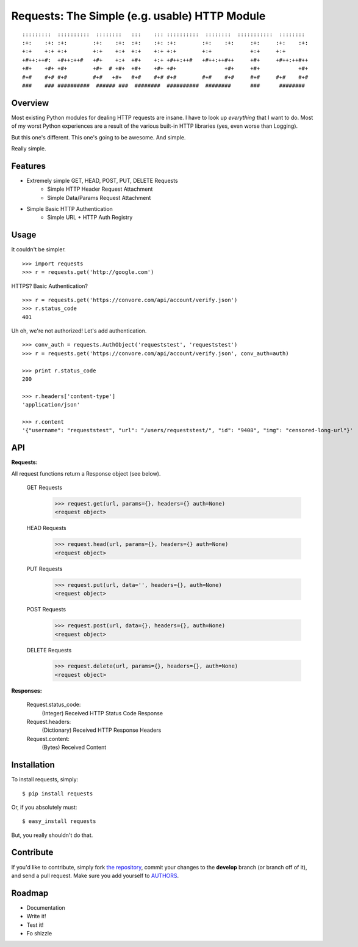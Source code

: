 Requests: The Simple (e.g. usable) HTTP Module
==============================================

::

    :::::::::  ::::::::::  ::::::::   :::    ::: ::::::::::  ::::::::  :::::::::::  ::::::::  
    :+:    :+: :+:        :+:    :+:  :+:    :+: :+:        :+:    :+:     :+:     :+:    :+: 
    +:+    +:+ +:+        +:+    +:+  +:+    +:+ +:+        +:+            +:+     +:+        
    +#++:++#:  +#++:++#   +#+    +:+  +#+    +:+ +#++:++#   +#++:++#++     +#+     +#++:++#++ 
    +#+    +#+ +#+        +#+  # +#+  +#+    +#+ +#+               +#+     +#+            +#+ 
    #+#    #+# #+#        #+#   +#+   #+#    #+# #+#        #+#    #+#     #+#     #+#    #+# 
    ###    ### ##########  ###### ###  ########  ##########  ########      ###      ########  

                                                              


Overview
--------

Most existing Python modules for dealing HTTP requests are insane. I have to look up *everything* that I want to do. Most of my worst Python experiences are a result of the various built-in HTTP libraries (yes, even worse than Logging). 

But this one's different. This one's going to be awesome. And simple.

Really simple. 

Features
--------

- Extremely simple GET, HEAD, POST, PUT, DELETE Requests
    + Simple HTTP Header Request Attachment
    + Simple Data/Params Request Attachment
- Simple Basic HTTP Authentication
    + Simple URL + HTTP Auth Registry


Usage
-----

It couldn't be simpler. ::

    >>> import requests
    >>> r = requests.get('http://google.com')


HTTPS? Basic Authentication? ::
    
    >>> r = requests.get('https://convore.com/api/account/verify.json')
    >>> r.status_code
    401

    
Uh oh, we're not authorized! Let's add authentication. ::
    
    >>> conv_auth = requests.AuthObject('requeststest', 'requeststest')
    >>> r = requests.get('https://convore.com/api/account/verify.json', conv_auth=auth)
    
    >>> print r.status_code
    200 
    
    >>> r.headers['content-type']
    'application/json'
    
    >>> r.content
    '{"username": "requeststest", "url": "/users/requeststest/", "id": "9408", "img": "censored-long-url"}'



API
---
    
**Requests:**

All request functions return a Response object (see below).
    
  GET Requests
    >>> request.get(url, params={}, headers={} auth=None)
    <request object>
    
  HEAD Requests
    >>> request.head(url, params={}, headers={} auth=None)
    <request object>
    
  PUT Requests
    >>> request.put(url, data='', headers={}, auth=None)
    <request object>
    
  POST Requests
    >>> request.post(url, data={}, headers={}, auth=None)
    <request object>
    
  DELETE Requests
    >>> request.delete(url, params={}, headers={}, auth=None)
    <request object>
    
**Responses:**
    
    Request.status_code:
         (Integer) Received HTTP Status Code Response

    Request.headers:
        (Dictionary) Received HTTP Response Headers

    Request.content:
        (Bytes) Received Content


Installation
------------

To install requests, simply: ::

    $ pip install requests
    
Or, if you absolutely must: ::

    $ easy_install requests

But, you really shouldn't do that.
   


Contribute
----------

If you'd like to contribute, simply fork `the repository`_, commit your changes to the **develop** branch (or branch off of it), and send a pull request. Make sure you add yourself to AUTHORS_.



Roadmap
-------

- Documentation
- Write it!
- Test it!
- Fo shizzle

.. _`the repository`: http://github.com/kennethreitz/requests
.. _AUTHORS: http://github.com/kennethreitz/requests/blob/master/AUTHORS
